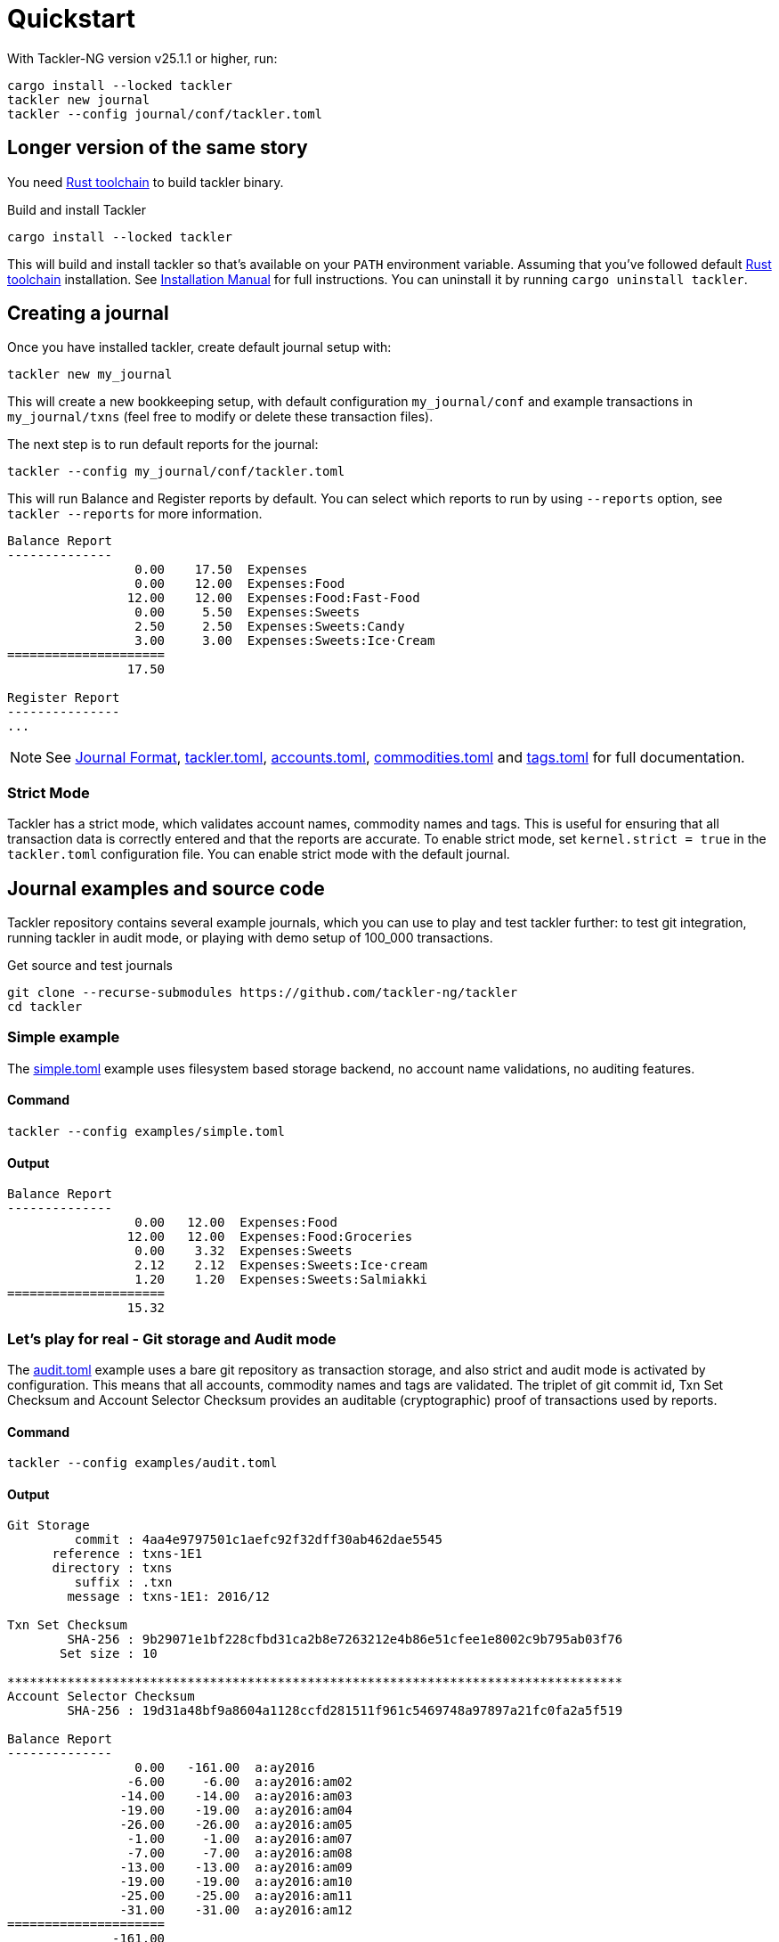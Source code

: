= Quickstart
:page-date: 2024-11-18 07:00:00 +02:00
:page-last_modified_at: 2025-03-02 00:00:00 Z

With Tackler-NG version v25.1.1 or higher, run:

[source,bash]
----
cargo install --locked tackler
tackler new journal
tackler --config journal/conf/tackler.toml
----


== Longer version of the same story

You need link:https://www.rust-lang.org/tools/install[Rust toolchain] to build tackler binary.

[source,bash]
.Build and install Tackler
----
cargo install --locked tackler
----

This will build and install tackler so that's available on your `PATH` environment variable. Assuming that you've followed default
link:https://www.rust-lang.org/tools/install[Rust toolchain] installation. See xref:ROOT:installation.adoc[Installation Manual] for full instructions.  You can uninstall it by running  `cargo uninstall tackler`.

== Creating a journal

Once you have installed tackler, create default journal setup with:

[source,bash]
----
tackler new my_journal
----

This will create a new bookkeeping setup, with default configuration `my_journal/conf` and example transactions in `my_journal/txns` (feel free to modify or delete these transaction files).

The next step is to run default reports for the journal:

----
tackler --config my_journal/conf/tackler.toml
----

This will run Balance and Register reports by default. You can select which reports to run by using `--reports` option, see `tackler --reports` for more information.

----
Balance Report
--------------
                 0.00    17.50  Expenses
                 0.00    12.00  Expenses:Food
                12.00    12.00  Expenses:Food:Fast-Food
                 0.00     5.50  Expenses:Sweets
                 2.50     2.50  Expenses:Sweets:Candy
                 3.00     3.00  Expenses:Sweets:Ice·Cream
=====================
                17.50

Register Report
---------------
...
----


[NOTE]
====
See
xref:journal:format.adoc[Journal Format],
xref:reference:tackler-toml.adoc[tackler.toml],
xref:reference:accounts-toml.adoc[accounts.toml],
xref:reference:commodities-toml.adoc[commodities.toml] and
xref:reference:tags-toml.adoc[tags.toml]
for full documentation.
====

=== Strict Mode

Tackler has a strict mode, which validates account names, commodity names and tags. This is useful for ensuring that all transaction data is correctly entered and that the reports are accurate. To enable strict mode, set `kernel.strict = true` in the  `tackler.toml` configuration file. You can enable strict mode with the default journal.

== Journal examples and source code

Tackler repository contains several example journals, which you can use to play and test tackler further: to test git integration, running tackler in audit mode, or playing with demo setup of 100_000 transactions.

[source,bash]
.Get source and test journals
----
git clone --recurse-submodules https://github.com/tackler-ng/tackler
cd tackler
----


=== Simple example

The
link:https://github.com/tackler-ng/tackler/blob/main/examples/simple.toml[simple.toml]
example uses filesystem based storage backend, no account name validations, no auditing features.

==== Command

[source,bash]
----
tackler --config examples/simple.toml
----

==== Output

----
Balance Report
--------------
                 0.00   12.00  Expenses:Food
                12.00   12.00  Expenses:Food:Groceries
                 0.00    3.32  Expenses:Sweets
                 2.12    2.12  Expenses:Sweets:Ice·cream
                 1.20    1.20  Expenses:Sweets:Salmiakki
=====================
                15.32
----

=== Let's play for real - Git storage and Audit mode

The
link:https://github.com/tackler-ng/tackler/blob/main/examples/audit.toml[audit.toml]
example uses a bare git repository as transaction storage, and also strict and audit mode is activated by configuration. This means that all accounts, commodity names and tags are validated.  The triplet of git commit id, Txn Set Checksum and Account Selector Checksum provides an auditable (cryptographic) proof of transactions used by reports.

==== Command

[source,bash]
----
tackler --config examples/audit.toml
----

==== Output

[source,bash]
----
Git Storage
         commit : 4aa4e9797501c1aefc92f32dff30ab462dae5545
      reference : txns-1E1
      directory : txns
         suffix : .txn
        message : txns-1E1: 2016/12

Txn Set Checksum
        SHA-256 : 9b29071e1bf228cfbd31ca2b8e7263212e4b86e51cfee1e8002c9b795ab03f76
       Set size : 10

**********************************************************************************
Account Selector Checksum
        SHA-256 : 19d31a48bf9a8604a1128ccfd281511f961c5469748a97897a21fc0fa2a5f519

Balance Report
--------------
                 0.00   -161.00  a:ay2016
                -6.00     -6.00  a:ay2016:am02
               -14.00    -14.00  a:ay2016:am03
               -19.00    -19.00  a:ay2016:am04
               -26.00    -26.00  a:ay2016:am05
                -1.00     -1.00  a:ay2016:am07
                -7.00     -7.00  a:ay2016:am08
               -13.00    -13.00  a:ay2016:am09
               -19.00    -19.00  a:ay2016:am10
               -25.00    -25.00  a:ay2016:am11
               -31.00    -31.00  a:ay2016:am12
=====================
              -161.00
##################################################################################
----

=== Playing with 100_000 transactions

The audit repository contains a branch which has set of 100_000 transactions, and it's named as `txns-1E5`.
The following command will run the audit mode for the transactions in the branch `txns-1E5`
and select only accounts starting with `a:ay2016:am1`, that's accounts for year 2016, months 10, 11 and 12.


==== Command

[source,bash]
----
tackler \
    --config examples/audit.toml \
    --input.git.ref txns-1E5 \
    --accounts "a:ay2016:am1.*"
----

==== Output

[source,bash]
----
Git Storage
         commit : cb56fdcdd2b56d41fc08cc5af4a3b410896f03b5
      reference : txns-1E5
      directory : txns
         suffix : .txn
        message : txns-1E5: 2016/12

Txn Set Checksum
        SHA-256 : 27060dc1ebde35bebd8f7af2fd9815bc9949558d3e3c85919813cd80748c99a7
       Set size : 100000

**********************************************************************************
Account Selector Checksum
        SHA-256 : 49bfb37038bd82c1f23eeb3ea018a721b1f9503732493b7a6d7c96f187bc1505


Balance Report
--------------
              -135619.00   -135619.00  a:ay2016:am10
              -127126.00   -127126.00  a:ay2016:am11
              -133433.00   -133433.00  a:ay2016:am12
========================
              -396178.00
##################################################################################
----
